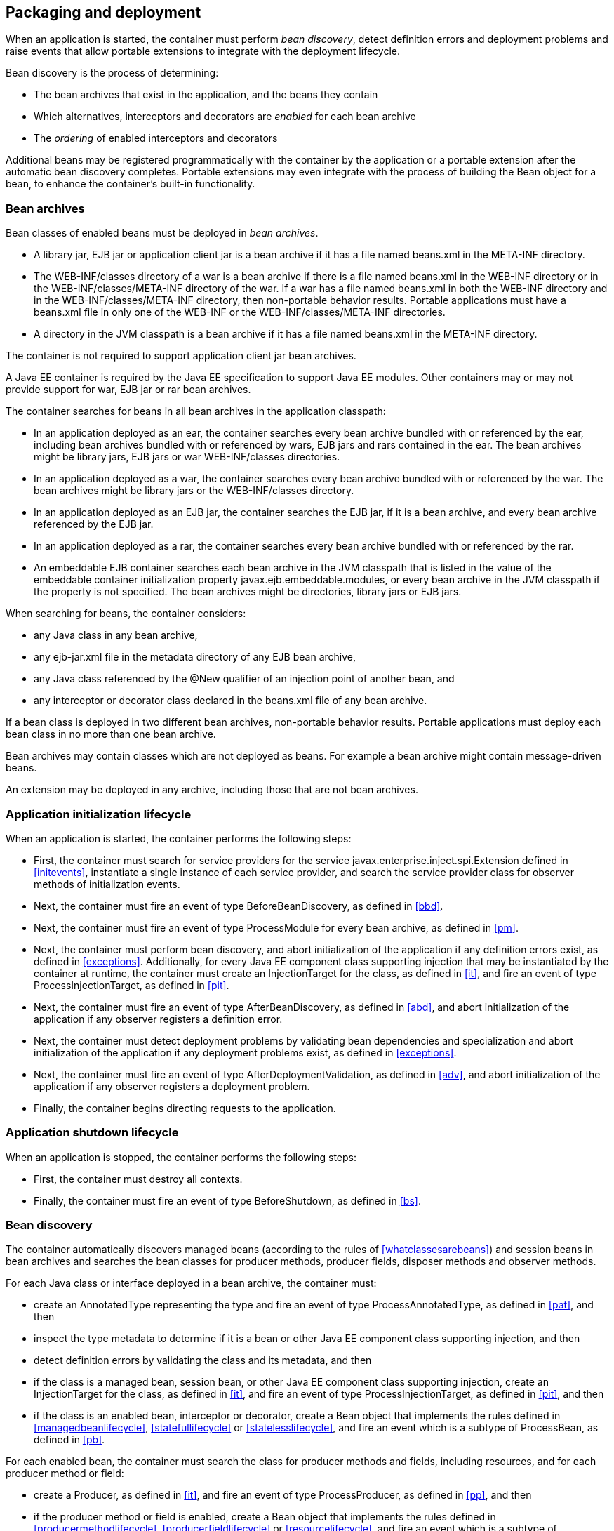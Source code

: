 [[packagingdeployment]]

== Packaging and deployment

When an application is started, the container must perform _bean discovery_, detect definition errors and deployment problems and raise events that allow portable extensions to integrate with the deployment lifecycle.

Bean discovery is the process of determining:

* The bean archives that exist in the application, and the beans they contain
* Which alternatives, interceptors and decorators are _enabled_ for each bean archive
* The _ordering_ of enabled interceptors and decorators


Additional beans may be registered programmatically with the container by the application or a portable extension after the automatic bean discovery completes. Portable extensions may even integrate with the process of building the +Bean+ object for a bean, to enhance the container's built-in functionality.

[[beanarchive]]

=== Bean archives

Bean classes of enabled beans must be deployed in _bean archives_.

* A library jar, EJB jar or application client jar is a bean archive if it has a file named +beans.xml+ in the +META-INF+ directory.
* The +WEB-INF/classes+ directory of a war is a bean archive if there is a file named +beans.xml+ in the +WEB-INF+ directory or in the +WEB-INF/classes/META-INF+ directory of the war. If a war has a file named +beans.xml+ in both the +WEB-INF+ directory and in the +WEB-INF/classes/META-INF+ directory, then non-portable behavior results. Portable applications must have a +beans.xml+ file in only one of the +WEB-INF+ or the +WEB-INF/classes/META-INF+ directories.
* A directory in the JVM classpath is a bean archive if it has a file named +beans.xml+ in the +META-INF+ directory.


The container is not required to support application client jar bean archives.

A Java EE container is required by the Java EE specification to support Java EE modules. Other containers may or may not provide support for war, EJB jar or rar bean archives.

The container searches for beans in all bean archives in the application classpath:

* In an application deployed as an ear, the container searches every bean archive bundled with or referenced by the ear, including bean archives bundled with or referenced by wars, EJB jars and rars contained in the ear. The bean archives might be library jars, EJB jars or war +WEB-INF/classes+ directories.
* In an application deployed as a war, the container searches every bean archive bundled with or referenced by the war. The bean archives might be library jars or the +WEB-INF/classes+ directory.
* In an application deployed as an EJB jar, the container searches the EJB jar, if it is a bean archive, and every bean archive referenced by the EJB jar.
* In an application deployed as a rar, the container searches every bean archive bundled with or referenced by the rar.
* An embeddable EJB container searches each bean archive in the JVM classpath that is listed in the value of the embeddable container initialization property +javax.ejb.embeddable.modules+, or every bean archive in the JVM classpath if the property is not specified. The bean archives might be directories, library jars or EJB jars.


When searching for beans, the container considers:

* any Java class in any bean archive,
* any +ejb-jar.xml+ file in the metadata directory of any EJB bean archive,
* any Java class referenced by the +@New+ qualifier of an injection point of another bean, and
* any interceptor or decorator class declared in the +beans.xml+ file of any bean archive.


If a bean class is deployed in two different bean archives, non-portable behavior results. Portable applications must deploy each bean class in no more than one bean archive.

Bean archives may contain classes which are not deployed as beans. For example a bean archive might contain message-driven beans.

An extension may be deployed in any archive, including those that are not bean archives.

[[initialization]]

=== Application initialization lifecycle

When an application is started, the container performs the following steps:

* First, the container must search for service providers for the service +javax.enterprise.inject.spi.Extension+ defined in <<initevents>>, instantiate a single instance of each service provider, and search the service provider class for observer methods of initialization events.
* Next, the container must fire an event of type +BeforeBeanDiscovery+, as defined in <<bbd>>.
* Next, the container must fire an event of type +ProcessModule+ for every bean archive, as defined in <<pm>>.
* Next, the container must perform bean discovery, and abort initialization of the application if any definition errors exist, as defined in <<exceptions>>. Additionally, for every Java EE component class supporting injection that may be instantiated by the container at runtime, the container must create an +InjectionTarget+ for the class, as defined in <<it>>, and fire an event of type +ProcessInjectionTarget+, as defined in <<pit>>.
* Next, the container must fire an event of type +AfterBeanDiscovery+, as defined in <<abd>>, and abort initialization of the application if any observer registers a definition error.
* Next, the container must detect deployment problems by validating bean dependencies and specialization and abort initialization of the application if any deployment problems exist, as defined in <<exceptions>>.
* Next, the container must fire an event of type +AfterDeploymentValidation+, as defined in <<adv>>, and abort initialization of the application if any observer registers a deployment problem.
* Finally, the container begins directing requests to the application.


[[shutdown]]

=== Application shutdown lifecycle

When an application is stopped, the container performs the following steps:

* First, the container must destroy all contexts.
* Finally, the container must fire an event of type +BeforeShutdown+, as defined in <<bs>>.


[[beandiscovery]]

=== Bean discovery

The container automatically discovers managed beans (according to the rules of <<whatclassesarebeans>>) and session beans in bean archives and searches the bean classes for producer methods, producer fields, disposer methods and observer methods.

For each Java class or interface deployed in a bean archive, the container must:

* create an +AnnotatedType+ representing the type and fire an event of type +ProcessAnnotatedType+, as defined in <<pat>>, and then
* inspect the type metadata to determine if it is a bean or other Java EE component class supporting injection, and then
* detect definition errors by validating the class and its metadata, and then
* if the class is a managed bean, session bean, or other Java EE component class supporting injection, create an +InjectionTarget+ for the class, as defined in <<it>>, and fire an event of type +ProcessInjectionTarget+, as defined in <<pit>>, and then
* if the class is an enabled bean, interceptor or decorator, create a +Bean+ object that implements the rules defined in <<managedbeanlifecycle>>, <<statefullifecycle>> or <<statelesslifecycle>>, and fire an event which is a subtype of +ProcessBean+, as defined in <<pb>>.


For each enabled bean, the container must search the class for producer methods and fields, including resources, and for each producer method or field:

* create a +Producer+, as defined in <<it>>, and fire an event of type +ProcessProducer+, as defined in <<pp>>, and then
* if the producer method or field is enabled, create a +Bean+ object that implements the rules defined in <<producermethodlifecycle>>, <<producerfieldlifecycle>> or <<resourcelifecycle>>, and fire an event which is a subtype of +ProcessBean+, as defined in <<pb>>.


For each enabled bean, the container must search the class for observer methods, and for each observer method:

* create an +ObserverMethod+ object, as defined in <<observermethod>> and fire an event of type +ProcessObserverMethod+, as defined in <<pom>>.


The container determines which alternatives, interceptors and decorators are enabled, according to the rules defined in <<enablement>>, <<enabledinterceptors>> and <<enableddecorators>>, taking into account any +<alternatives>+, +<interceptors>+ and +<decorators>+ declarations in the +beans.xml+ files, and registers the +Bean+ and +ObserverMethod+ objects:

* For each enabled bean that is not an interceptor or decorator, the container registers an instance of the +Bean+ interface defined in <<bean>>.
* For each enabled interceptor, the container registers an instance of the +Interceptor+ interface defined in <<interceptor>>.
* For each enabled decorator, the container registers an instance of the +Decorator+ interface defined in <<decorator>>.
* For each observer method of every enabled bean, the container registers an instance of the +ObserverMethod+ interface defined in <<observermethod>>.


[[el]]

=== Integration with Unified EL

The container must provide a Unified EL +ELResolver+ to the servlet engine and JSF implementation that resolves bean names using the rules of name resolution defined in <<nameresolution>> and resolving ambiguities according to <<ambignames>>.

* If a name used in an EL expression does not resolve to any bean, the +ELResolver+ must return a null value.
* Otherwise, if a name used in an EL expression resolves to exactly one bean, the +ELResolver+ must return a contextual instance of the bean, as defined in <<contextualinstance>>.


